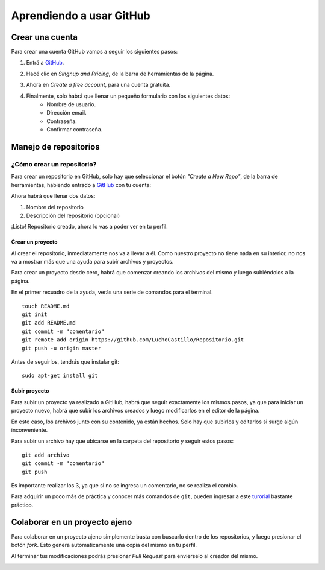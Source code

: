 =========================
Aprendiendo a usar GitHub
=========================

Crear una cuenta
----------------

Para crear una cuenta GitHub vamos a seguir los siguientes pasos:

1. Entrá a `GitHub <https://www.github.com>`_.

.. image:: imagenes/github1.png
    :scale: 60 %
    :align: center

2. Hacé clic en *Singnup and Pricing*, de la barra de herramientas de la página.

.. image:: imagenes/github2.png
    :scale: 80 %
    :align: center
    
3. Ahora en *Create a free account*, para una cuenta gratuita.

.. image:: imagenes/github3.png
    :scale: 60 %
    :align: center
    
4. Finalmente, solo habrá que llenar un pequeño formulario con los siguientes datos:
    * Nombre de usuario.
    * Dirección email.
    * Contraseña.
    * Confirmar contraseña.

.. image:: imagenes/github4.png
    :scale: 80 %
    :align: center
    


Manejo de repositorios
----------------------

¿Cómo crear un repositorio?
***************************

Para crear un repositorio en GitHub, solo hay que seleccionar el botón *"Create a New Repo"*, de la barra de herramientas, habiendo entrado a `GitHub <https://www.github.com>`_ con tu cuenta:

.. image:: imagenes/github5.png
    :scale: 80 %
    :align: center
    
Ahora habrá que llenar dos datos:

1. Nombre del repositorio
2. Descripción del repositorio (opcional)

.. image:: imagenes/github6.png
    :scale: 80 %
    :align: center
    
¡Listo! 
Repositorio creado, ahora lo vas a poder ver en tu perfil.


Crear un proyecto
+++++++++++++++++

Al crear el repositorio, inmediatamente nos va a llevar a él. Como nuestro proyecto no tiene nada en su interior, no nos va a mostrar más que una ayuda para subir archivos y proyectos.

Para crear un proyecto desde cero, habrá que comenzar creando los archivos del mismo y luego subiéndolos a la página.

En el primer recuadro de la ayuda, verás una serie de comandos para el terminal. ::

    touch README.md
    git init
    git add README.md
    git commit -m "comentario"
    git remote add origin https://github.com/LuchoCastillo/Repositorio.git
    git push -u origin master


Antes de seguirlos, tendrás que instalar git: ::

    sudo apt-get install git


Subir proyecto
++++++++++++++

Para subir un proyecto ya realizado a GitHub, habrá que seguir exactamente los mismos pasos, ya que para iniciar un proyecto nuevo, habrá que subir los archivos creados y luego modificarlos en el editor de la página.

En este caso, los archivos junto con su contenido, ya están hechos. Solo hay que subirlos y editarlos si surge algún inconveniente.

Para subir un archivo hay que ubicarse en la carpeta del repositorio y seguir estos pasos: ::

    git add archivo
    git commit -m "comentario"
    git push

Es importante realizar los 3, ya que si no se ingresa un comentario, no se realiza el cambio.

Para adquirir un poco más de práctica y conocer más comandos de ``git``, pueden ingresar a este `turorial <https://try.github.com/>`_ bastante práctico.


Colaborar en un proyecto ajeno
------------------------------

Para colaborar en un proyecto ajeno simplemente basta con buscarlo dentro de los repositorios, y luego presionar el botón *fork*. Esto genera automaticamente una copia del mismo en tu perfil.

.. image:: imagenes/github8.png
    :scale: 80 %
    :align: center

Al terminar tus modificaciones podrás presionar *Pull Request* para envierselo al creador del mismo.

.. image:: imagenes/github9.png
    :scale: 80 %
    :align: center
    

